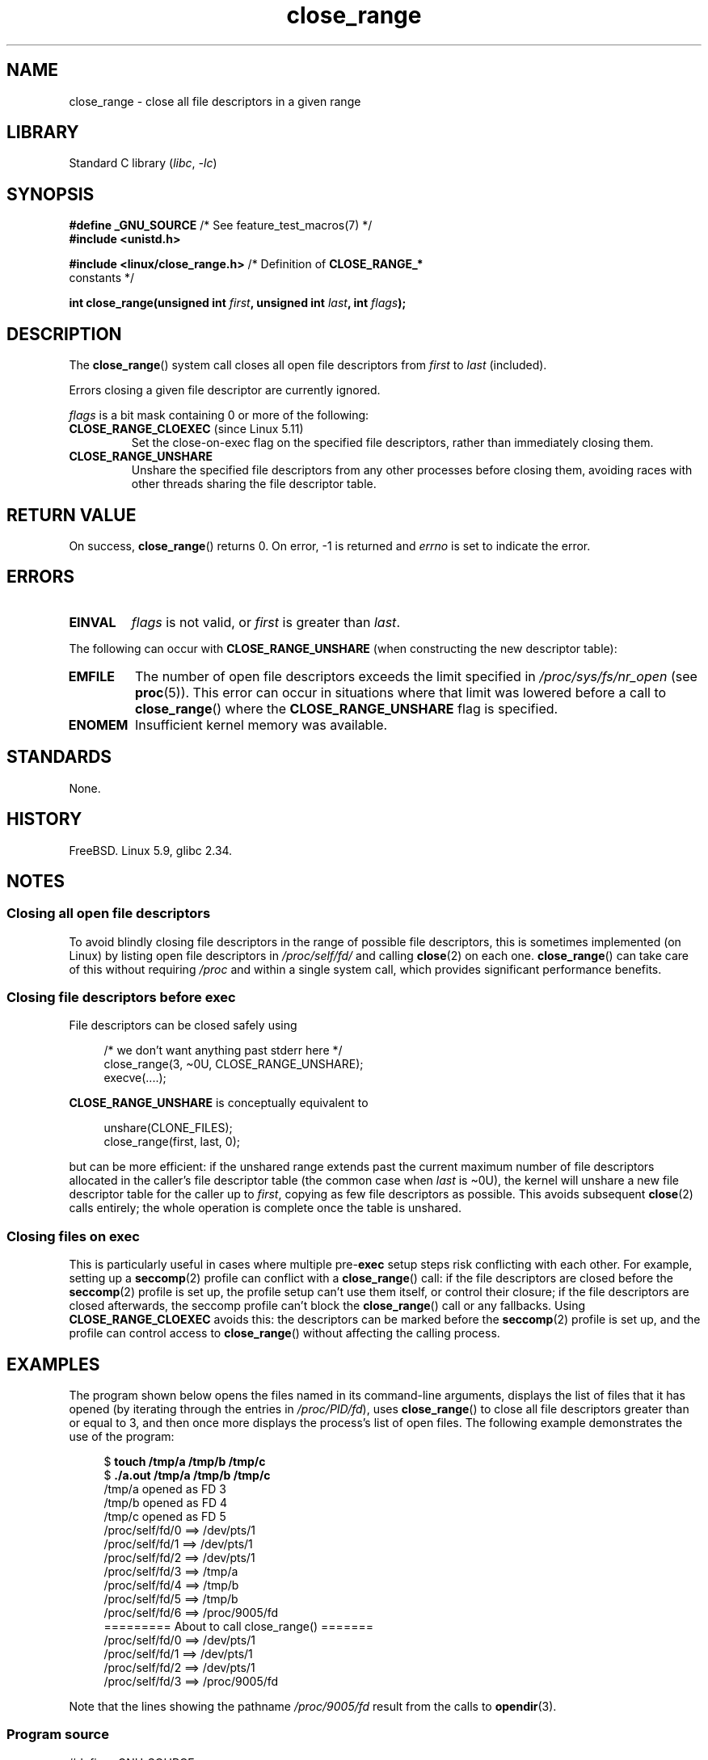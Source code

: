 .\" Copyright (c) 2020 Stephen Kitt <steve@sk2.org>
.\" and Copyright (c) 2021 Michael Kerrisk <mtk.manpages@gmail.com>
.\"
.\" SPDX-License-Identifier: Linux-man-pages-copyleft
.\"
.TH close_range 2 2024-06-15 "Linux man-pages 6.9.1"
.SH NAME
close_range \- close all file descriptors in a given range
.SH LIBRARY
Standard C library
.RI ( libc ", " \-lc )
.SH SYNOPSIS
.nf
.BR "#define _GNU_SOURCE" "         /* See feature_test_macros(7) */"
.B #include <unistd.h>
.P
.BR "#include <linux/close_range.h>" " /* Definition of " CLOSE_RANGE_*
.BR "" "                                  constants */"
.P
.BI "int close_range(unsigned int " first ", unsigned int " last \
", int " flags );
.fi
.SH DESCRIPTION
The
.BR close_range ()
system call closes all open file descriptors from
.I first
to
.I last
(included).
.P
Errors closing a given file descriptor are currently ignored.
.P
.I flags
is a bit mask containing 0 or more of the following:
.TP
.BR CLOSE_RANGE_CLOEXEC " (since Linux 5.11)"
Set the close-on-exec flag on the specified file descriptors,
rather than immediately closing them.
.TP
.B CLOSE_RANGE_UNSHARE
Unshare the specified file descriptors from any other processes
before closing them,
avoiding races with other threads sharing the file descriptor table.
.SH RETURN VALUE
On success,
.BR close_range ()
returns 0.
On error, \-1 is returned and
.I errno
is set to indicate the error.
.SH ERRORS
.TP
.B EINVAL
.I flags
is not valid, or
.I first
is greater than
.IR last .
.P
The following can occur with
.B CLOSE_RANGE_UNSHARE
(when constructing the new descriptor table):
.TP
.B EMFILE
The number of open file descriptors exceeds the limit specified in
.I /proc/sys/fs/nr_open
(see
.BR proc (5)).
This error can occur in situations where that limit was lowered before
a call to
.BR close_range ()
where the
.B CLOSE_RANGE_UNSHARE
flag is specified.
.TP
.B ENOMEM
Insufficient kernel memory was available.
.SH STANDARDS
None.
.SH HISTORY
FreeBSD.
Linux 5.9,
glibc 2.34.
.SH NOTES
.SS Closing all open file descriptors
.\" 278a5fbaed89dacd04e9d052f4594ffd0e0585de
To avoid blindly closing file descriptors
in the range of possible file descriptors,
this is sometimes implemented (on Linux)
by listing open file descriptors in
.I /proc/self/fd/
and calling
.BR close (2)
on each one.
.BR close_range ()
can take care of this without requiring
.I /proc
and within a single system call,
which provides significant performance benefits.
.SS Closing file descriptors before exec
.\" 60997c3d45d9a67daf01c56d805ae4fec37e0bd8
File descriptors can be closed safely using
.P
.in +4n
.EX
/* we don't want anything past stderr here */
close_range(3, \[ti]0U, CLOSE_RANGE_UNSHARE);
execve(....);
.EE
.in
.P
.B CLOSE_RANGE_UNSHARE
is conceptually equivalent to
.P
.in +4n
.EX
unshare(CLONE_FILES);
close_range(first, last, 0);
.EE
.in
.P
but can be more efficient:
if the unshared range extends past
the current maximum number of file descriptors allocated
in the caller's file descriptor table
(the common case when
.I last
is \[ti]0U),
the kernel will unshare a new file descriptor table for the caller up to
.IR first ,
copying as few file descriptors as possible.
This avoids subsequent
.BR close (2)
calls entirely;
the whole operation is complete once the table is unshared.
.SS Closing files on \fBexec\fP
.\" 582f1fb6b721facf04848d2ca57f34468da1813e
This is particularly useful in cases where multiple
.RB pre- exec
setup steps risk conflicting with each other.
For example, setting up a
.BR seccomp (2)
profile can conflict with a
.BR close_range ()
call:
if the file descriptors are closed before the
.BR seccomp (2)
profile is set up,
the profile setup can't use them itself,
or control their closure;
if the file descriptors are closed afterwards,
the seccomp profile can't block the
.BR close_range ()
call or any fallbacks.
Using
.B CLOSE_RANGE_CLOEXEC
avoids this:
the descriptors can be marked before the
.BR seccomp (2)
profile is set up,
and the profile can control access to
.BR close_range ()
without affecting the calling process.
.SH EXAMPLES
The program shown below opens the files named in its command-line arguments,
displays the list of files that it has opened
(by iterating through the entries in
.IR /proc/PID/fd ),
uses
.BR close_range ()
to close all file descriptors greater than or equal to 3,
and then once more displays the process's list of open files.
The following example demonstrates the use of the program:
.P
.in +4n
.EX
$ \fBtouch /tmp/a /tmp/b /tmp/c\fP
$ \fB./a.out /tmp/a /tmp/b /tmp/c\fP
/tmp/a opened as FD 3
/tmp/b opened as FD 4
/tmp/c opened as FD 5
/proc/self/fd/0 ==> /dev/pts/1
/proc/self/fd/1 ==> /dev/pts/1
/proc/self/fd/2 ==> /dev/pts/1
/proc/self/fd/3 ==> /tmp/a
/proc/self/fd/4 ==> /tmp/b
/proc/self/fd/5 ==> /tmp/b
/proc/self/fd/6 ==> /proc/9005/fd
========= About to call close_range() =======
/proc/self/fd/0 ==> /dev/pts/1
/proc/self/fd/1 ==> /dev/pts/1
/proc/self/fd/2 ==> /dev/pts/1
/proc/self/fd/3 ==> /proc/9005/fd
.EE
.in
.P
Note that the lines showing the pathname
.I /proc/9005/fd
result from the calls to
.BR opendir (3).
.SS Program source
\&
.\" SRC BEGIN (close_range.c)
.EX
#define _GNU_SOURCE
#include <dirent.h>
#include <fcntl.h>
#include <limits.h>
#include <stdio.h>
#include <stdlib.h>
#include <sys/types.h>
#include <unistd.h>
\&
/* Show the contents of the symbolic links in /proc/self/fd */
\&
static void
show_fds(void)
{
    DIR            *dirp;
    char           path[PATH_MAX], target[PATH_MAX];
    ssize_t        len;
    struct dirent  *dp;
\&
    dirp = opendir("/proc/self/fd");
    if (dirp  == NULL) {
        perror("opendir");
        exit(EXIT_FAILURE);
    }
\&
    for (;;) {
        dp = readdir(dirp);
        if (dp == NULL)
            break;
\&
        if (dp\->d_type == DT_LNK) {
            snprintf(path, sizeof(path), "/proc/self/fd/%s",
                     dp\->d_name);
\&
            len = readlink(path, target, sizeof(target));
            printf("%s ==> %.*s\[rs]n", path, (int) len, target);
        }
    }
\&
    closedir(dirp);
}
\&
int
main(int argc, char *argv[])
{
    int  fd;
\&
    for (size_t j = 1; j < argc; j++) {
        fd = open(argv[j], O_RDONLY);
        if (fd == \-1) {
            perror(argv[j]);
            exit(EXIT_FAILURE);
        }
        printf("%s opened as FD %d\[rs]n", argv[j], fd);
    }
\&
    show_fds();
\&
    printf("========= About to call close_range() =======\[rs]n");
\&
    if (close_range(3, \[ti]0U, 0) == \-1) {
        perror("close_range");
        exit(EXIT_FAILURE);
    }
\&
    show_fds();
    exit(EXIT_FAILURE);
}
.EE
.\" SRC END
.SH SEE ALSO
.BR close (2)
